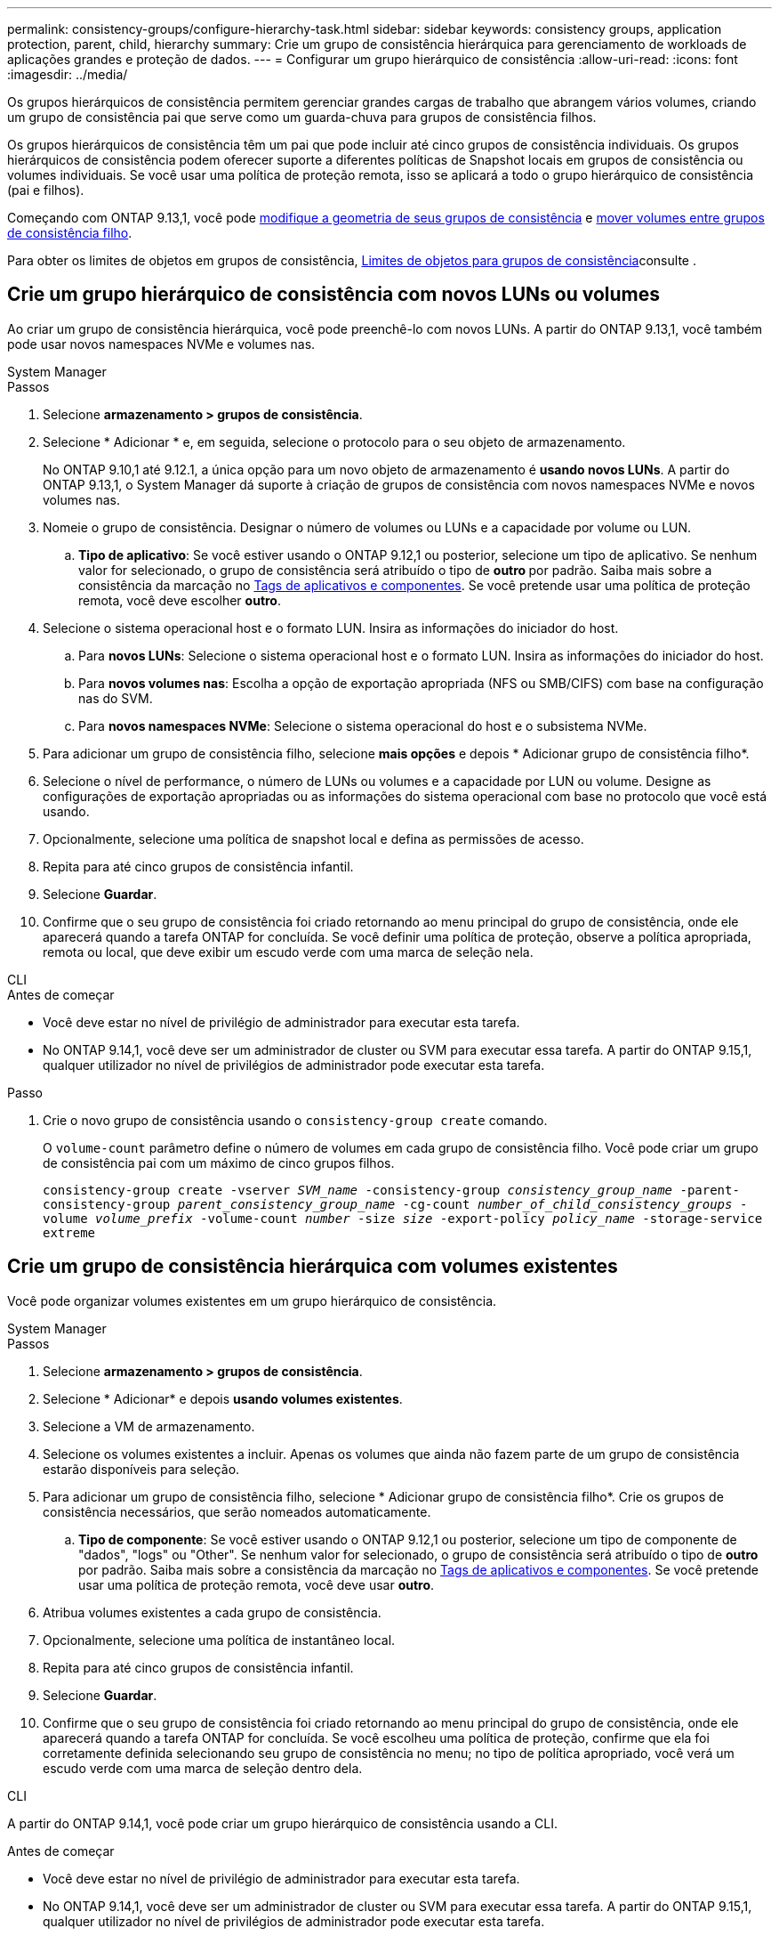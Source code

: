 ---
permalink: consistency-groups/configure-hierarchy-task.html 
sidebar: sidebar 
keywords: consistency groups, application protection, parent, child, hierarchy 
summary: Crie um grupo de consistência hierárquica para gerenciamento de workloads de aplicações grandes e proteção de dados. 
---
= Configurar um grupo hierárquico de consistência
:allow-uri-read: 
:icons: font
:imagesdir: ../media/


[role="lead"]
Os grupos hierárquicos de consistência permitem gerenciar grandes cargas de trabalho que abrangem vários volumes, criando um grupo de consistência pai que serve como um guarda-chuva para grupos de consistência filhos.

Os grupos hierárquicos de consistência têm um pai que pode incluir até cinco grupos de consistência individuais. Os grupos hierárquicos de consistência podem oferecer suporte a diferentes políticas de Snapshot locais em grupos de consistência ou volumes individuais. Se você usar uma política de proteção remota, isso se aplicará a todo o grupo hierárquico de consistência (pai e filhos).

Começando com ONTAP 9.13,1, você pode xref:modify-geometry-task.html[modifique a geometria de seus grupos de consistência] e xref:modify-task.html[mover volumes entre grupos de consistência filho].

Para obter os limites de objetos em grupos de consistência, xref:limits.html[Limites de objetos para grupos de consistência]consulte .



== Crie um grupo hierárquico de consistência com novos LUNs ou volumes

Ao criar um grupo de consistência hierárquica, você pode preenchê-lo com novos LUNs. A partir do ONTAP 9.13,1, você também pode usar novos namespaces NVMe e volumes nas.

[role="tabbed-block"]
====
.System Manager
--
.Passos
. Selecione *armazenamento > grupos de consistência*.
. Selecione * Adicionar * e, em seguida, selecione o protocolo para o seu objeto de armazenamento.
+
No ONTAP 9.10,1 até 9.12.1, a única opção para um novo objeto de armazenamento é **usando novos LUNs**. A partir do ONTAP 9.13,1, o System Manager dá suporte à criação de grupos de consistência com novos namespaces NVMe e novos volumes nas.

. Nomeie o grupo de consistência. Designar o número de volumes ou LUNs e a capacidade por volume ou LUN.
+
.. **Tipo de aplicativo**: Se você estiver usando o ONTAP 9.12,1 ou posterior, selecione um tipo de aplicativo. Se nenhum valor for selecionado, o grupo de consistência será atribuído o tipo de ** outro ** por padrão. Saiba mais sobre a consistência da marcação no xref:modify-tags-task.html[Tags de aplicativos e componentes]. Se você pretende usar uma política de proteção remota, você deve escolher *outro*.


. Selecione o sistema operacional host e o formato LUN. Insira as informações do iniciador do host.
+
.. Para **novos LUNs**: Selecione o sistema operacional host e o formato LUN. Insira as informações do iniciador do host.
.. Para **novos volumes nas**: Escolha a opção de exportação apropriada (NFS ou SMB/CIFS) com base na configuração nas do SVM.
.. Para **novos namespaces NVMe**: Selecione o sistema operacional do host e o subsistema NVMe.


. Para adicionar um grupo de consistência filho, selecione *mais opções* e depois * Adicionar grupo de consistência filho*.
. Selecione o nível de performance, o número de LUNs ou volumes e a capacidade por LUN ou volume. Designe as configurações de exportação apropriadas ou as informações do sistema operacional com base no protocolo que você está usando.
. Opcionalmente, selecione uma política de snapshot local e defina as permissões de acesso.
. Repita para até cinco grupos de consistência infantil.
. Selecione *Guardar*.
. Confirme que o seu grupo de consistência foi criado retornando ao menu principal do grupo de consistência, onde ele aparecerá quando a tarefa ONTAP for concluída. Se você definir uma política de proteção, observe a política apropriada, remota ou local, que deve exibir um escudo verde com uma marca de seleção nela.


--
.CLI
--
.Antes de começar
* Você deve estar no nível de privilégio de administrador para executar esta tarefa.
* No ONTAP 9.14,1, você deve ser um administrador de cluster ou SVM para executar essa tarefa. A partir do ONTAP 9.15,1, qualquer utilizador no nível de privilégios de administrador pode executar esta tarefa.


.Passo
. Crie o novo grupo de consistência usando o `consistency-group create` comando.
+
O `volume-count` parâmetro define o número de volumes em cada grupo de consistência filho. Você pode criar um grupo de consistência pai com um máximo de cinco grupos filhos.

+
`consistency-group create -vserver _SVM_name_ -consistency-group _consistency_group_name_ -parent-consistency-group _parent_consistency_group_name_ -cg-count _number_of_child_consistency_groups_ -volume _volume_prefix_ -volume-count _number_ -size _size_ -export-policy _policy_name_ -storage-service extreme`



--
====


== Crie um grupo de consistência hierárquica com volumes existentes

Você pode organizar volumes existentes em um grupo hierárquico de consistência.

[role="tabbed-block"]
====
.System Manager
--
.Passos
. Selecione *armazenamento > grupos de consistência*.
. Selecione * Adicionar* e depois *usando volumes existentes*.
. Selecione a VM de armazenamento.
. Selecione os volumes existentes a incluir. Apenas os volumes que ainda não fazem parte de um grupo de consistência estarão disponíveis para seleção.
. Para adicionar um grupo de consistência filho, selecione * Adicionar grupo de consistência filho*. Crie os grupos de consistência necessários, que serão nomeados automaticamente.
+
.. **Tipo de componente**: Se você estiver usando o ONTAP 9.12,1 ou posterior, selecione um tipo de componente de "dados", "logs" ou "Other". Se nenhum valor for selecionado, o grupo de consistência será atribuído o tipo de ** outro ** por padrão. Saiba mais sobre a consistência da marcação no xref:modify-tags-task.html[Tags de aplicativos e componentes]. Se você pretende usar uma política de proteção remota, você deve usar *outro*.


. Atribua volumes existentes a cada grupo de consistência.
. Opcionalmente, selecione uma política de instantâneo local.
. Repita para até cinco grupos de consistência infantil.
. Selecione *Guardar*.
. Confirme que o seu grupo de consistência foi criado retornando ao menu principal do grupo de consistência, onde ele aparecerá quando a tarefa ONTAP for concluída. Se você escolheu uma política de proteção, confirme que ela foi corretamente definida selecionando seu grupo de consistência no menu; no tipo de política apropriado, você verá um escudo verde com uma marca de seleção dentro dela.


--
.CLI
--
A partir do ONTAP 9.14,1, você pode criar um grupo hierárquico de consistência usando a CLI.

.Antes de começar
* Você deve estar no nível de privilégio de administrador para executar esta tarefa.
* No ONTAP 9.14,1, você deve ser um administrador de cluster ou SVM para executar essa tarefa. A partir do ONTAP 9.15,1, qualquer utilizador no nível de privilégios de administrador pode executar esta tarefa.


.Passos
. Provisione um novo grupo de consistência pai e atribua volumes a um novo grupo de consistência filho:
+
`consistency-group create -vserver _svm_name_ -consistency-group _child_consistency_group_name_ -parent-consistency-group _parent_consistency_group_name_ -volumes _volume_names_`

. Digite `y` para confirmar que deseja criar um novo grupo de consistência pai e filho.


--
====
.Próximas etapas
* xref:xref:modify-geometry-task.html[Modifique a geometria de um grupo de consistência]
* xref:modify-task.html[Modifique um grupo de consistência]
* xref:protect-task.html[Proteja um grupo de consistência]

